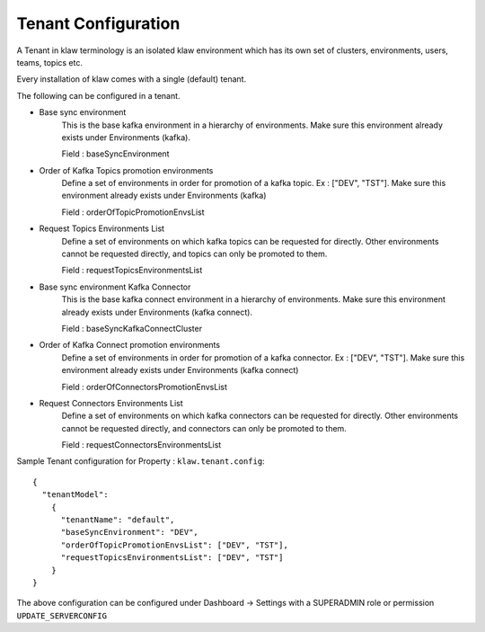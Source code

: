Tenant Configuration
====================

A Tenant in klaw terminology is an isolated klaw environment which has its own set of clusters, environments, users,
teams, topics etc.

Every installation of klaw comes with a single (default) tenant.

The following can be configured in a tenant.

- Base sync environment
    This is the base kafka environment in a hierarchy of environments. Make sure this environment already exists under
    Environments (kafka).

    Field : baseSyncEnvironment

- Order of Kafka Topics promotion environments
    Define a set of environments in order for promotion of a kafka topic. Ex : ["DEV", "TST"]. Make sure this
    environment already exists under Environments (kafka)

    Field : orderOfTopicPromotionEnvsList

- Request Topics Environments List
    Define a set of environments on which kafka topics can be requested for directly. Other environments cannot be
    requested directly, and topics can only be promoted to them.

    Field : requestTopicsEnvironmentsList

- Base sync environment Kafka Connector
    This is the base kafka connect environment in a hierarchy of environments. Make sure this environment already exists under
    Environments (kafka connect).

    Field : baseSyncKafkaConnectCluster

- Order of Kafka Connect promotion environments
    Define a set of environments in order for promotion of a kafka connector. Ex : ["DEV", "TST"]. Make sure this
    environment already exists under Environments (kafka connect)

    Field : orderOfConnectorsPromotionEnvsList

- Request Connectors Environments List
    Define a set of environments on which kafka connectors can be requested for directly. Other environments cannot be
    requested directly, and connectors can only be promoted to them.

    Field : requestConnectorsEnvironmentsList

Sample Tenant configuration for Property : ``klaw.tenant.config``::


    {
      "tenantModel":
        {
          "tenantName": "default",
          "baseSyncEnvironment": "DEV",
          "orderOfTopicPromotionEnvsList": ["DEV", "TST"],
          "requestTopicsEnvironmentsList": ["DEV", "TST"]
        }
    }

The above configuration can be configured under Dashboard -> Settings with a SUPERADMIN role or permission ``UPDATE_SERVERCONFIG``
